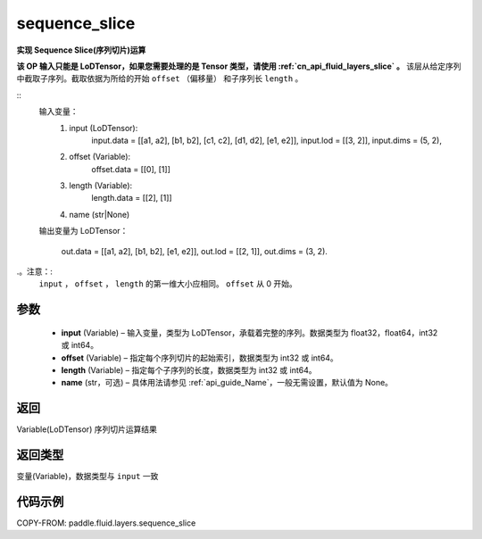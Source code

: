 .. _cn_api_fluid_layers_sequence_slice:

sequence_slice
-------------------------------


.. py:function:: paddle.fluid.layers.sequence_slice(input, offset, length, name=None)




**实现 Sequence Slice(序列切片)运算**

**该 OP 输入只能是 LoDTensor，如果您需要处理的是 Tensor 类型，请使用 :ref:`cn_api_fluid_layers_slice` 。**
该层从给定序列中截取子序列。截取依据为所给的开始 ``offset`` （偏移量） 和子序列长 ``length`` 。

::
    输入变量：
        (1) input (LoDTensor):
                input.data = [[a1, a2], [b1, b2], [c1, c2], [d1, d2], [e1, e2]],
                input.lod = [[3, 2]],
                input.dims = (5, 2),

        (2) offset (Variable):
                offset.data = [[0], [1]]
        (3) length (Variable):
                length.data = [[2], [1]]
        (4) name (str|None)

    输出变量为 LoDTensor：

        out.data = [[a1, a2], [b1, b2], [e1, e2]],
        out.lod = [[2, 1]],
        out.dims = (3, 2).

.。注意：:
   ``input`` ， ``offset`` ， ``length`` 的第一维大小应相同。
   ``offset`` 从 0 开始。

参数
::::::::::::

  - **input** (Variable) – 输入变量，类型为 LoDTensor，承载着完整的序列。数据类型为 float32，float64，int32 或 int64。
  - **offset** (Variable) – 指定每个序列切片的起始索引，数据类型为 int32 或 int64。
  - **length** (Variable) – 指定每个子序列的长度，数据类型为 int32 或 int64。
  - **name**  (str，可选) – 具体用法请参见 :ref:`api_guide_Name`，一般无需设置，默认值为 None。

返回
::::::::::::
Variable(LoDTensor) 序列切片运算结果

返回类型
::::::::::::
变量(Variable)，数据类型与 ``input`` 一致

代码示例
::::::::::::

COPY-FROM: paddle.fluid.layers.sequence_slice
